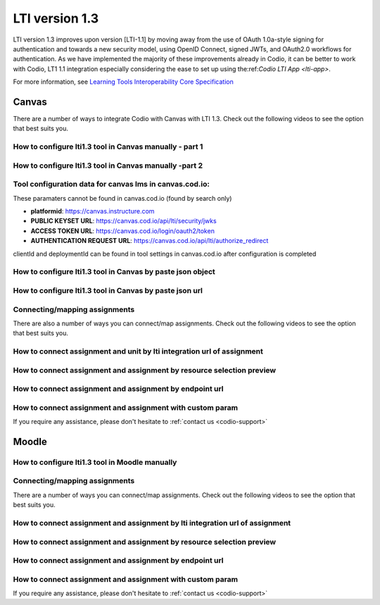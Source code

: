 .. meta::
   :description: Working with LTI 1.3 systems

.. _lti1-3:

LTI version 1.3
===============

LTI version 1.3 improves upon version [LTI-1.1] by moving away from the use of OAuth 1.0a-style signing for authentication and towards a new security model, using OpenID Connect, signed JWTs, and OAuth2.0 workflows for authentication. As we have implemented the majority of these improvements already in Codio, it can be better to work with
Codio, LT1 1.1 integration especially considering the ease to set up using the:ref:`Codio LTI App <lti-app>`.

For more information, see `Learning Tools Interoperability Core Specification <https://www.imsglobal.org/spec/lti/v1p3/>`__

Canvas
------

There are a number of ways to integrate Codio with Canvas with LTI 1.3. Check out the following videos to see the option that best suits you.

How to configure lti1.3 tool in Canvas manually - part 1
~~~~~~~~~~~~~~~~~~~~~~~~~~~~~~~~~~~~~~~~~~~~~~~~~~~~~~~~

.. raw:: html

   <iframe width="560" height="315" src="https://www.youtube.com/embed/vEW03zJGTNA" frameborder="0" allow="accelerometer; autoplay; encrypted-media; gyroscope; picture-in-picture" allowfullscreen></iframe>

How to configure lti1.3 tool in Canvas manually -part 2
~~~~~~~~~~~~~~~~~~~~~~~~~~~~~~~~~~~~~~~~~~~~~~~~~~~~~~~

.. raw:: html

   <iframe width="560" height="315" src="https://www.youtube.com/embed/1d-aumU5sxo" frameborder="0" allow="accelerometer; autoplay; encrypted-media; gyroscope; picture-in-picture" allowfullscreen></iframe>

Tool configuration data for canvas lms in canvas.cod.io:
~~~~~~~~~~~~~~~~~~~~~~~~~~~~~~~~~~~~~~~~~~~~~~~~~~~~~~~~

These paramaters cannot be found in canvas.cod.io (found by search only)

-  **platformid**: https://canvas.instructure.com
-  **PUBLIC KEYSET URL**: https://canvas.cod.io/api/lti/security/jwks
-  **ACCESS TOKEN URL**: https://canvas.cod.io/login/oauth2/token
-  **AUTHENTICATION REQUEST URL**:  https://canvas.cod.io/api/lti/authorize_redirect

clientId and deploymentId can be found in tool settings in canvas.cod.io after configuration is completed

How to configure lti1.3 tool in Canvas by paste json object
~~~~~~~~~~~~~~~~~~~~~~~~~~~~~~~~~~~~~~~~~~~~~~~~~~~~~~~~~~~

.. raw:: html

   <iframe width="560" height="315" src="https://www.youtube.com/embed/Ff0WUjp5Yuo" frameborder="0" allow="accelerometer; autoplay; encrypted-media; gyroscope; picture-in-picture" allowfullscreen></iframe>

How to configure lti1.3 tool in Canvas by paste json url
~~~~~~~~~~~~~~~~~~~~~~~~~~~~~~~~~~~~~~~~~~~~~~~~~~~~~~~~

.. raw:: html

   <iframe width="560" height="315" src="https://www.youtube.com/embed/UAZRyE8FUYI" frameborder="0" allow="accelerometer; autoplay; encrypted-media; gyroscope; picture-in-picture" allowfullscreen></iframe>

Connecting/mapping assignments
~~~~~~~~~~~~~~~~~~~~~~~~~~~~~~

There are also a number of ways you can connect/map assignments. Check out the following videos to see the option that best suits you.

How to connect assignment and unit by lti integration url of assignment
~~~~~~~~~~~~~~~~~~~~~~~~~~~~~~~~~~~~~~~~~~~~~~~~~~~~~~~~~~~~~~~~~~~~~~~

.. raw:: html

   <iframe width="560" height="315" src="https://www.youtube.com/embed/BzdqCvFEz5s" frameborder="0" allow="accelerometer; autoplay; encrypted-media; gyroscope; picture-in-picture" allowfullscreen></iframe>

How to connect assignment and assignment by resource selection preview
~~~~~~~~~~~~~~~~~~~~~~~~~~~~~~~~~~~~~~~~~~~~~~~~~~~~~~~~~~~~~~~~~~~~~~

.. raw:: html

   <iframe width="560" height="315" src="https://www.youtube.com/embed/aR8kh3Jwjrg" frameborder="0" allow="accelerometer; autoplay; encrypted-media; gyroscope; picture-in-picture" allowfullscreen></iframe>

How to connect assignment and assignment by endpoint url
~~~~~~~~~~~~~~~~~~~~~~~~~~~~~~~~~~~~~~~~~~~~~~~~~~~~~~~~

.. raw:: html

   <iframe width="560" height="315" src="https://www.youtube.com/embed/9dgDwsjnY9k" frameborder="0" allow="accelerometer; autoplay; encrypted-media; gyroscope; picture-in-picture" allowfullscreen></iframe>

How to connect assignment and assignment with custom param
~~~~~~~~~~~~~~~~~~~~~~~~~~~~~~~~~~~~~~~~~~~~~~~~~~~~~~~~~~

.. raw:: html

   <iframe width="560" height="315" src="https://www.youtube.com/embed/VkLYOY19Eu0" frameborder="0" allow="accelerometer; autoplay; encrypted-media; gyroscope; picture-in-picture" allowfullscreen></iframe>

If you require any assistance, please don't hesitate to :ref:`contact us <codio-support>`

Moodle
------

How to configure lti1.3 tool in Moodle manually
~~~~~~~~~~~~~~~~~~~~~~~~~~~~~~~~~~~~~~~~~~~~~~~

.. raw:: html

   <iframe width="560" height="315" src="https://www.youtube.com/embed/ZszXM6Ppsgs" frameborder="0" allow="accelerometer; autoplay; encrypted-media; gyroscope; picture-in-picture" allowfullscreen></iframe>

Connecting/mapping assignments
~~~~~~~~~~~~~~~~~~~~~~~~~~~~~~

There are a number of ways you can connect/map assignments. Check out the following videos to see the option that best suits you.

How to connect assignment and assignment by lti integration url of assignment
~~~~~~~~~~~~~~~~~~~~~~~~~~~~~~~~~~~~~~~~~~~~~~~~~~~~~~~~~~~~~~~~~~~~~~~~~~~~~

.. raw:: html

   <iframe width="560" height="315" src="https://www.youtube.com/embed/BV1zsXxaUpU" frameborder="0" allow="accelerometer; autoplay; encrypted-media; gyroscope; picture-in-picture" allowfullscreen></iframe>

How to connect assignment and assignment by resource selection preview
~~~~~~~~~~~~~~~~~~~~~~~~~~~~~~~~~~~~~~~~~~~~~~~~~~~~~~~~~~~~~~~~~~~~~~

.. raw:: html

   <iframe width="560" height="315" src="https://www.youtube.com/embed/rDFpErXo_-w" frameborder="0" allow="accelerometer; autoplay; encrypted-media; gyroscope; picture-in-picture" allowfullscreen></iframe>

How to connect assignment and assignment by endpoint url
~~~~~~~~~~~~~~~~~~~~~~~~~~~~~~~~~~~~~~~~~~~~~~~~~~~~~~~~

.. raw:: html

   <iframe width="560" height="315" src="https://www.youtube.com/embed/AlR18uqU4Pk" frameborder="0" allow="accelerometer; autoplay; encrypted-media; gyroscope; picture-in-picture" allowfullscreen></iframe>

How to connect assignment and assignment with custom param
~~~~~~~~~~~~~~~~~~~~~~~~~~~~~~~~~~~~~~~~~~~~~~~~~~~~~~~~~~

.. raw:: html

   <iframe width="560" height="315" src="https://www.youtube.com/embed/Oy7VjuFXlls" frameborder="0" allow="accelerometer; autoplay; encrypted-media; gyroscope; picture-in-picture" allowfullscreen></iframe>

If you require any assistance, please don't hesitate to :ref:`contact us <codio-support>`
